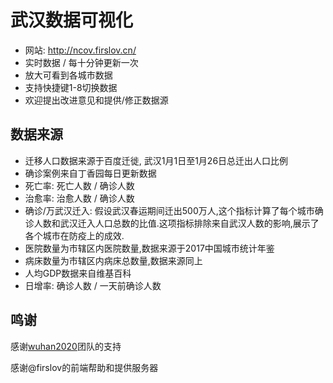 * 武汉数据可视化
- 网站: [[http://ncov.firslov.cn/]] 
- 实时数据 / 每十分钟更新一次
- 放大可看到各城市数据
- 支持快捷键1-8切换数据
- 欢迎提出改进意见和提供/修正数据源

[[https://raw.githubusercontent.com/guanyilun/wuhan_viz/master/assets/screenshot.png]]
[[https://raw.githubusercontent.com/guanyilun/wuhan_viz/master/assets/screenshot_2.png]]

** 数据来源
- 迁移人口数据来源于百度迁徙, 武汉1月1日至1月26日总迁出人口比例
- 确诊案例来自丁香园每日更新数据
- 死亡率: 死亡人数 / 确诊人数
- 治愈率: 治愈人数 / 确诊人数
- 确诊/万武汉迁入: 假设武汉春运期间迁出500万人,这个指标计算了每个城市确诊人数和武汉迁入人口总数的比值.这项指标排除来自武汉人数的影响,展示了各个城市在防疫上的成效.
- 医院数量为市辖区内医院数量,数据来源于2017中国城市统计年鉴
- 病床数量为市辖区内病床总数量,数据来源同上
- 人均GDP数据来自维基百科
- 日增率: 确诊人数 / 一天前确诊人数

** 鸣谢
感谢[[https://github.com/wuhan2020/wuhan2020][wuhan2020]]团队的支持

感谢@firslov的前端帮助和提供服务器
